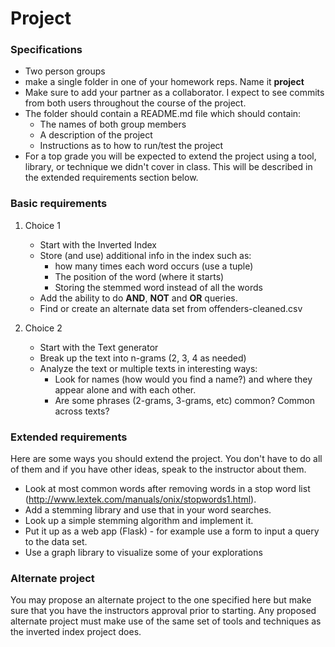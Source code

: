 * Project
*** Specifications
- Two person groups
- make a single folder in one of your homework reps. Name it
  *project*
- Make sure to add your partner as a collaborator. I expect to see
  commits from both users throughout the course of the project.
- The folder should contain a README.md file which should contain:
  - The names of both group members
  - A description of the project
  - Instructions as to how to run/test the project
- For a top grade you will be expected to extend the project using a
  tool, library, or technique we didn't cover in class. This will be
  described in the extended requirements section below.
*** Basic requirements
**** Choice 1
- Start with the Inverted Index 
- Store (and use) additional info in the index such as:
  - how many times each word occurs (use a tuple)
  - The position of the word (where it starts)
  - Storing the stemmed word instead of all the words
- Add the ability to do *AND*, *NOT* and *OR* queries.
- Find or create an alternate data set from offenders-cleaned.csv
**** Choice 2
- Start with the Text generator
- Break up the text into n-grams (2, 3, 4 as needed)
- Analyze the text or multiple texts in interesting ways:
  - Look for names (how would you find a name?) and where they appear
    alone and with each other.
  - Are some phrases (2-grams, 3-grams, etc) common? Common across
    texts?
 
*** Extended requirements
Here are some ways you should extend the project. You don't have to do
all of them and if you have other ideas, speak to the instructor about them.
- Look at most common words after removing words in a stop word list
  (http://www.lextek.com/manuals/onix/stopwords1.html).
- Add a stemming library and use that in your word searches.
- Look up a simple stemming algorithm and implement it.
- Put it up as a web app (Flask) - for example use a form to input a
  query to the data set.
- Use a graph library to visualize some of your explorations

*** Alternate project 
You may propose an alternate project to the one specified here but
make sure that you have the instructors approval prior to
starting. Any proposed alternate project must make use of the same set
of tools and techniques as the inverted index project does.
